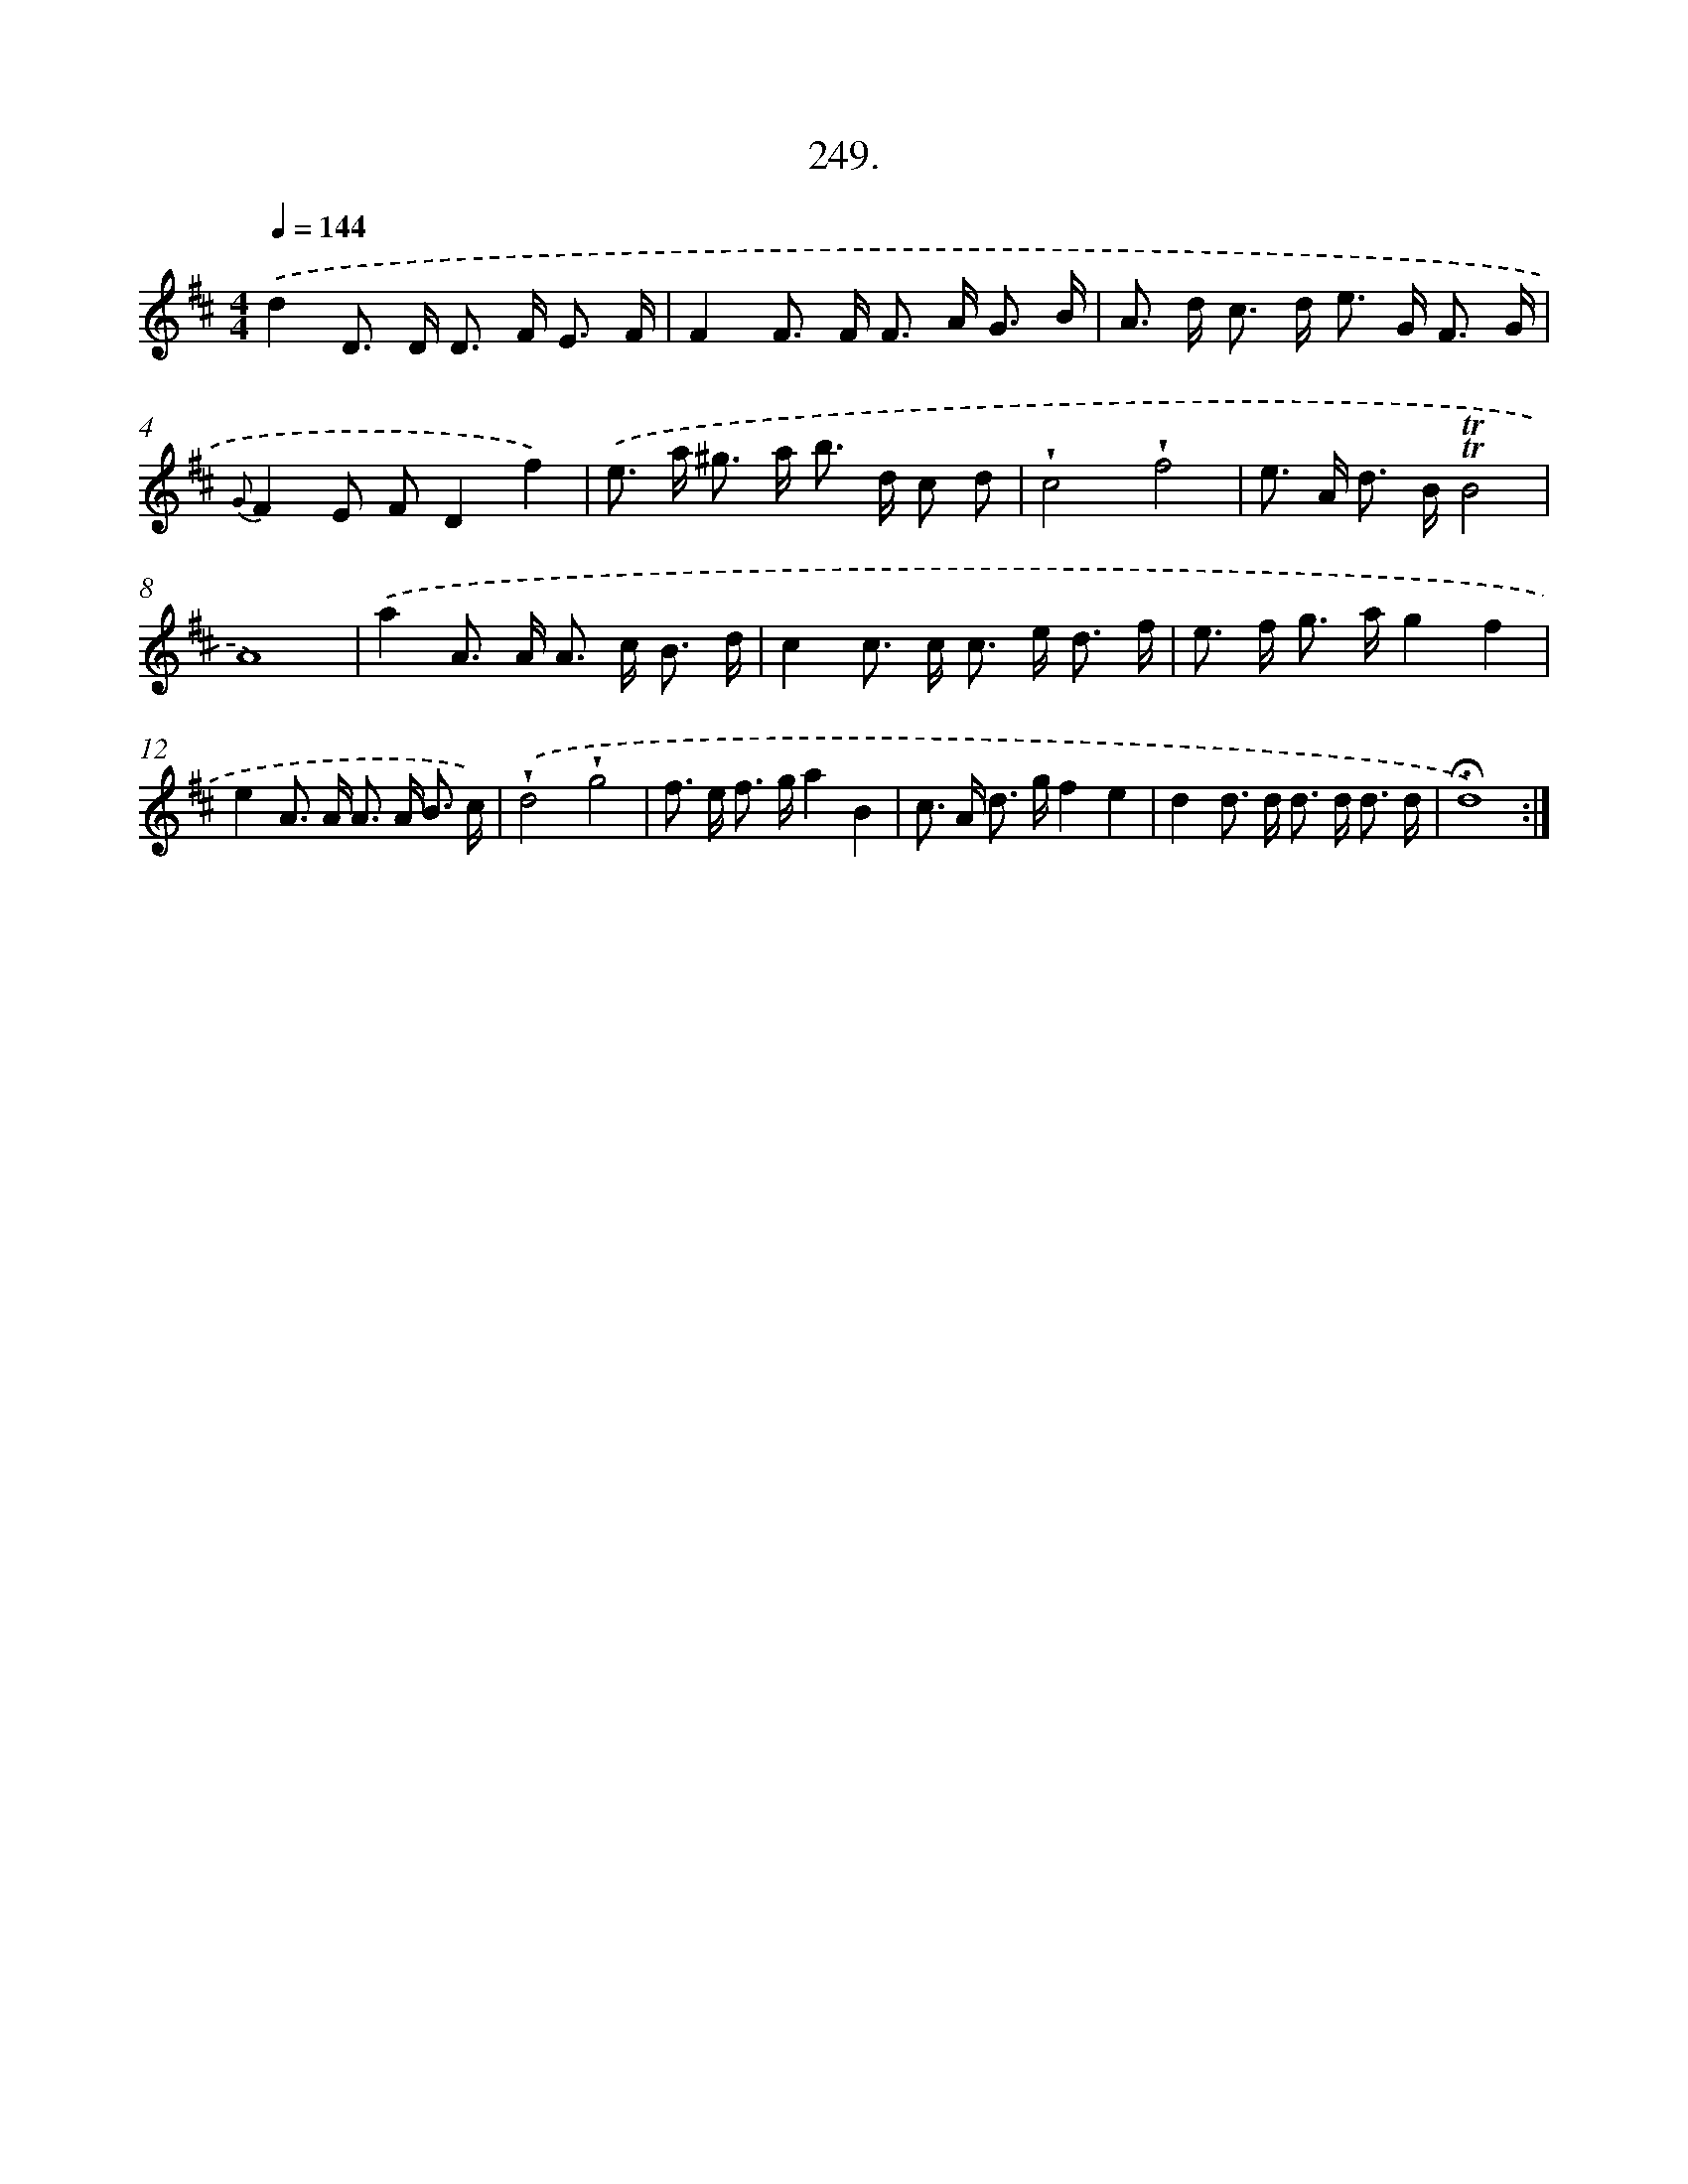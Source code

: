 X: 14613
T: 249.
%%abc-version 2.0
%%abcx-abcm2ps-target-version 5.9.1 (29 Sep 2008)
%%abc-creator hum2abc beta
%%abcx-conversion-date 2018/11/01 14:37:46
%%humdrum-veritas 3136945191
%%humdrum-veritas-data 4188750455
%%continueall 1
%%barnumbers 0
L: 1/8
M: 4/4
Q: 1/4=144
K: D clef=treble
.('d2D> D D> F E3/ F/ |
F2F> F F> A G3/ B/ |
A> d c> d e> G F3/ G/ |
{G}F2E FD2f2) |
.('e> a ^g> a b> d c d |
!wedge!c4!wedge!f4 |
e> A d> B!trill!!trill!B4 |
A8) |
.('a2A> A A> c B3/ d/ |
c2c> c c> e d3/ f/ |
e> f g> ag2f2 |
e2A> A A> A B3/ c/) |
.('!wedge!d4!wedge!g4 |
f> e f> ga2B2 |
c> A d> gf2e2 |
d2d> d d> d d3/ d/ |
!fermata!d8) :|]
